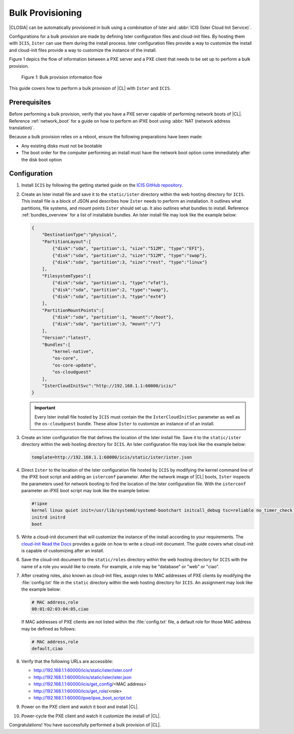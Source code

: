 .. _bulk_provisioning:

Bulk Provisioning
#################

|CLOSIA| can be automatically provisioned in bulk using a combination of
Ister and :abbr:`ICIS (Ister Cloud Init Service)`.

Configurations for a bulk provision are made by defining Ister configuration
files and cloud-init files.  By hosting them with ``ICIS``, ``Ister`` can
use them during the install process.  Ister configuration files provide a way
to customize the install and cloud-init files provide a way to customize the
instance of the install.

Figure 1 depics the flow of information between a PXE server and a PXE client
that needs to be set up to perform a bulk provision.

.. figure:: _static/images/bulk-provision-flow.png
   :alt: Bulk provision information flow

   Figure 1: Bulk provision information flow

This guide covers how to perform a bulk provision of |CL| with ``Ister`` and
``ICIS``.

Prerequisites
=============

Before performing a bulk provision, verify that you have a PXE server capable
of performing network boots of |CL|.  Reference
:ref:`network_boot` for a guide on how to perform an iPXE boot using
:abbr:`NAT (network address translation)`.

Because a bulk provision relies on a reboot, ensure the following preparations
have been made:

* Any existing disks must not be bootable
* The boot order for the computer performing an install must have the network
  boot option come immediately after the disk boot option

Configuration
=============

#. Install ``ICIS`` by following the getting started guide on the `ICIS GitHub
   repository`_.

#. Create an Ister install file and save it to the ``static/ister`` directory
   within the web hosting directory for ``ICIS``.  This install file is a block
   of JSON and describes how ``Ister`` needs to perform an installation.  It
   outlines what partitions, file systems, and mount points ``Ister`` should
   set up. It also outlines what bundles to install.  Reference
   :ref:`bundles_overview` for a list of installable bundles.  An Ister install
   file may look like the example below:

   .. code-block:: json

      {
          "DestinationType":"physical",
          "PartitionLayout":[
              {"disk":"sda", "partition":1, "size":"512M", "type":"EFI"},
              {"disk":"sda", "partition":2, "size":"512M", "type":"swap"},
              {"disk":"sda", "partition":3, "size":"rest", "type":"linux"}
          ],
          "FilesystemTypes":[
              {"disk":"sda", "partition":1, "type":"vfat"},
              {"disk":"sda", "partition":2, "type":"swap"},
              {"disk":"sda", "partition":3, "type":"ext4"}
          ],
          "PartitionMountPoints":[
              {"disk":"sda", "partition":1, "mount":"/boot"},
              {"disk":"sda", "partition":3, "mount":"/"}
          ],
          "Version":"latest",
          "Bundles":[
              "kernel-native",
              "os-core",
              "os-core-update",
              "os-cloudguest"
          ],
          "IsterCloudInitSvc":"http://192.168.1.1:60000/icis/"
      }

   .. important::

      Every Ister install file hosted by ``ICIS`` must contain the the
      ``IsterCloudInitSvc`` parameter as well as the ``os-cloudguest`` bundle.
      These allow ``Ister`` to customize an instance of of an install.

#. Create an Ister configuration file that defines the location of the Ister
   install file.  Save it to the ``static/ister`` directory within the web
   hosting directory for ``ICIS``.  An Ister configuration file may look like
   the example below:

   .. code-block::

      template=http://192.168.1.1:60000/icis/static/ister/ister.json

#. Direct ``Ister`` to the location of the Ister configuration file hosted by
   ``ICIS`` by modifying the kernel command line of the iPXE boot script and
   adding an ``isterconf`` parameter.  After the network image of |CL| boots,
   ``Ister`` inspects the parameters used for network booting to find the
   location of the Ister configuration file.  With the ``isterconf`` parameter
   an iPXE boot script may look like the example below:

   .. code-block::

      #!ipxe
      kernel linux quiet init=/usr/lib/systemd/systemd-bootchart initcall_debug tsc=reliable no_timer_check noreplace-smp rw initrd=initrd isterconf=http://192.168.1.1:60000/icis/static/ister/ister.conf
      initrd initrd
      boot

#. Write a cloud-init document that will customize the instance of the install
   according to your requirements.  The `cloud-init Read the Docs`_ provides a
   guide on how to write a cloud-init document.  The guide covers what cloud-init
   is capable of customizing after an install.

#. Save the cloud-init document to the ``static/roles`` directory within the
   web hosting directory for ``ICIS`` with the name of a role you would like
   to create. For example, a role may be "database" or "web" or "ciao".

#. After creating roles, also known as cloud-init files, assign roles to MAC
   addresses of PXE clients by modifying the :file:`config.txt` file in the
   ``static`` directory within the web hosting directory for ``ICIS``. An
   assignment may look like the example below:

   .. code-block::

      # MAC address,role
      00:01:02:03:04:05,ciao

   If MAC addresses of PXE clients are not listed within the
   :file:`config.txt` file, a default role for those MAC address may be defined
   as follows:

   .. code-block::

      # MAC address,role
      default,ciao

#. Verify that the following URLs are accessible:

   * http://192.168.1.1:60000/icis/static/ister/ister.conf
   * http://192.168.1.1:60000/icis/static/ister/ister.json
   * http://192.168.1.1:60000/icis/get_config/<MAC address>
   * http://192.168.1.1:60000/icis/get_role/<role>
   * http://192.168.1.1:60000/ipxe/ipxe_boot_script.txt

#. Power on the PXE client and watch it boot and install |CL|.

#. Power-cycle the PXE client and watch it customize the install of |CL|.

Congratulations! You have successfully performed a bulk provision of |CL|.


.. _ICIS GitHub repository:
   https://github.com/clearlinux/ister-cloud-init-svc

.. _cloud-init Read the Docs:
   https://cloudinit.readthedocs.io
